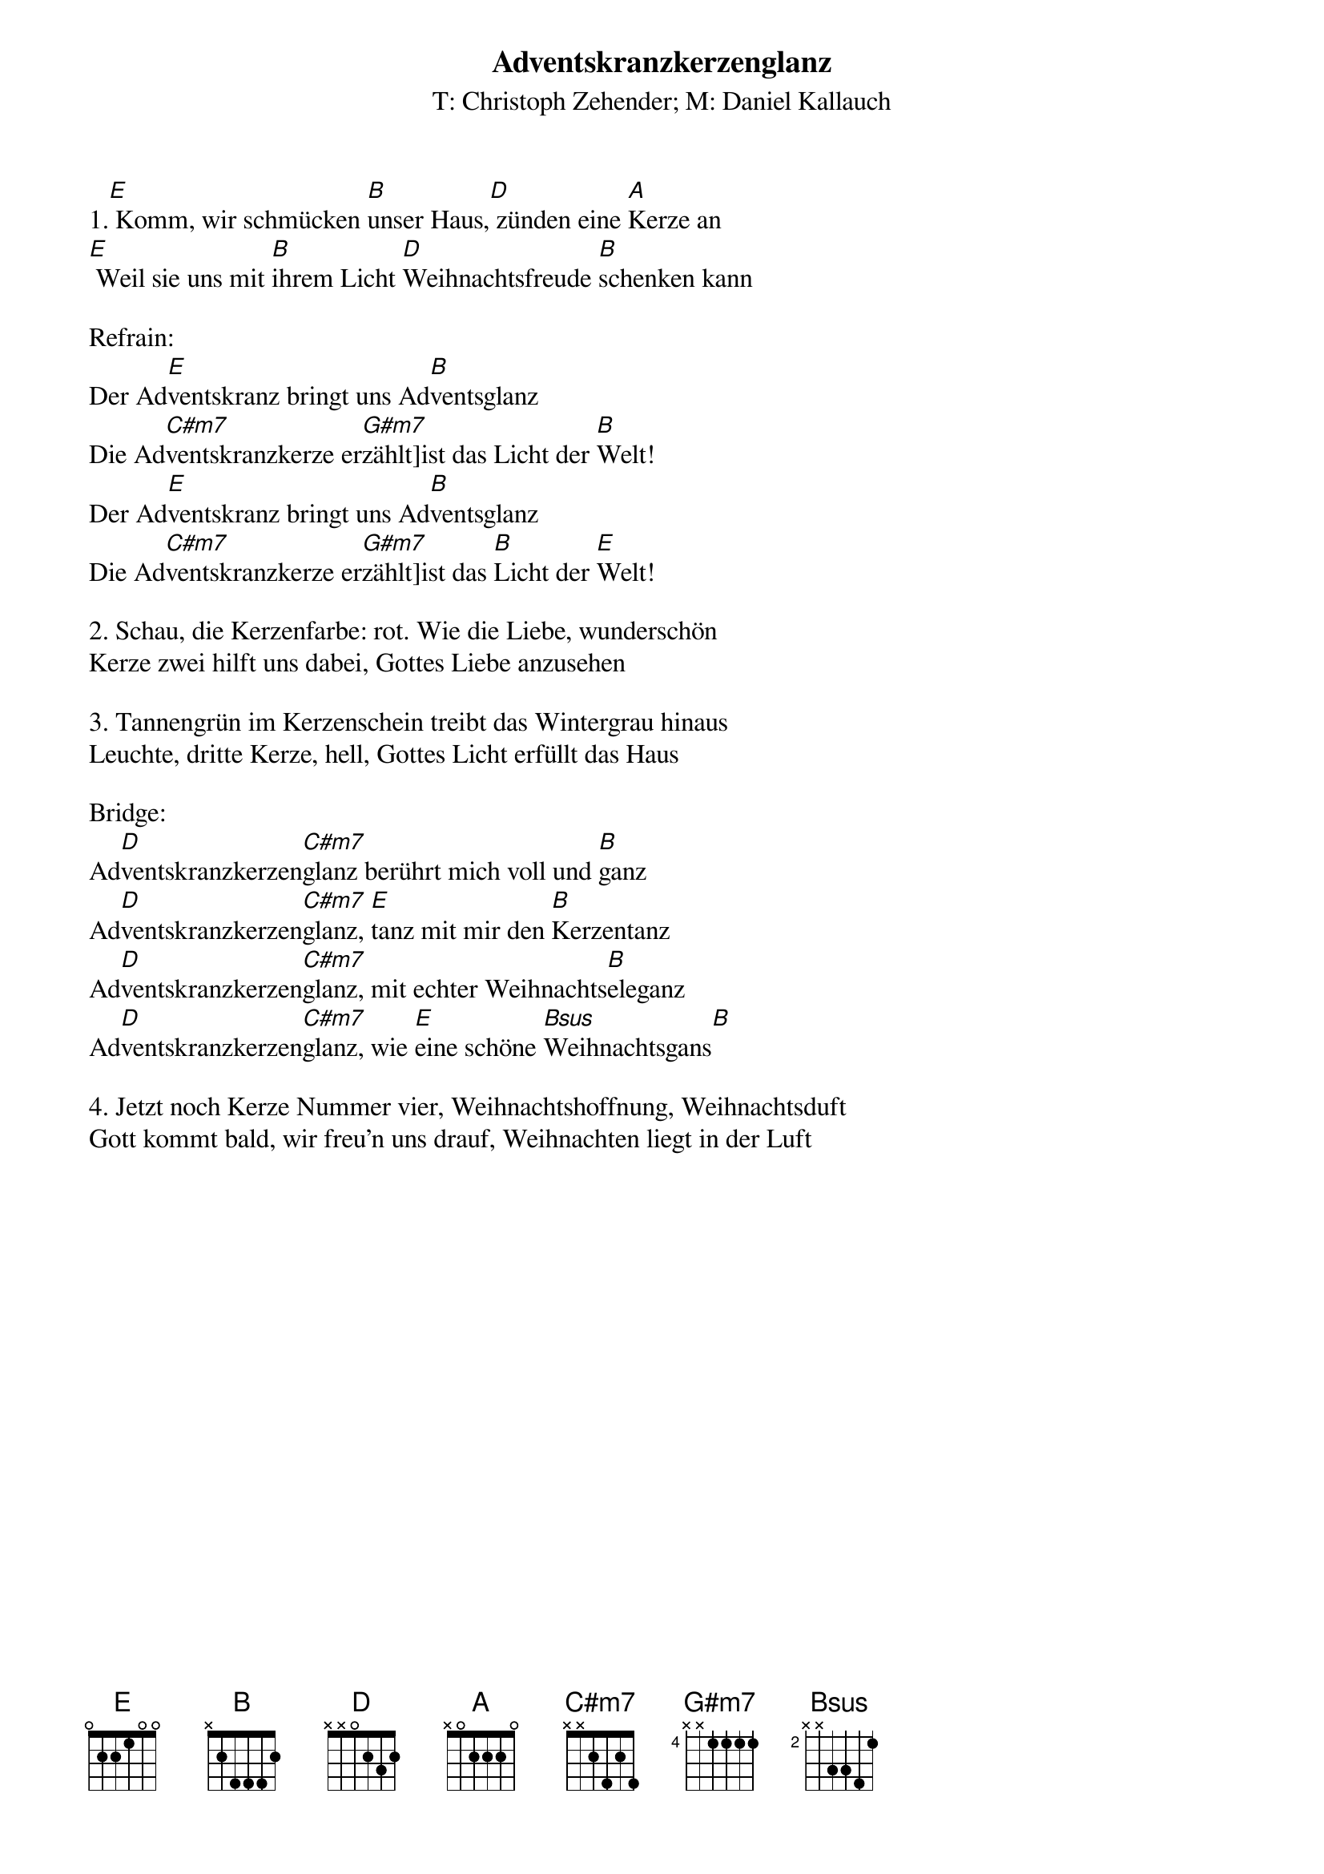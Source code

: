 {title:Adventskranzkerzenglanz}
{subtitle:T: Christoph Zehender; M: Daniel Kallauch}
{key:E}

1.[E] Komm, wir schmücken [B]unser Haus,[D] zünden eine [A]Kerze an
[E] Weil sie uns mit [B]ihrem Licht [D]Weihnachtsfreude [B]schenken kann

Refrain:
Der Ad[E]ventskranz bringt uns Ad[B]ventsglanz
Die Ad[C#m7]ventskranzkerze er[G#m7]zählt]ist das Licht der [B]Welt!
Der Ad[E]ventskranz bringt uns Ad[B]ventsglanz
Die Ad[C#m7]ventskranzkerze er[G#m7]zählt]ist das [B]Licht der [E]Welt!

2. Schau, die Kerzenfarbe: rot. Wie die Liebe, wunderschön
Kerze zwei hilft uns dabei, Gottes Liebe anzusehen

3. Tannengrün im Kerzenschein treibt das Wintergrau hinaus
Leuchte, dritte Kerze, hell, Gottes Licht erfüllt das Haus

Bridge:
Ad[D]ventskranzkerzen[C#m7]glanz berührt mich voll und [B]ganz
Ad[D]ventskranzkerzen[C#m7]glanz, [E]tanz mit mir den [B]Kerzentanz
Ad[D]ventskranzkerzen[C#m7]glanz, mit echter Weihnachts[B]eleganz
Ad[D]ventskranzkerzen[C#m7]glanz, wie [E]eine schöne [Bsus]Weihnachtsgans[B]

4. Jetzt noch Kerze Nummer vier, Weihnachtshoffnung, Weihnachtsduft
Gott kommt bald, wir freu'n uns drauf, Weihnachten liegt in der Luft
